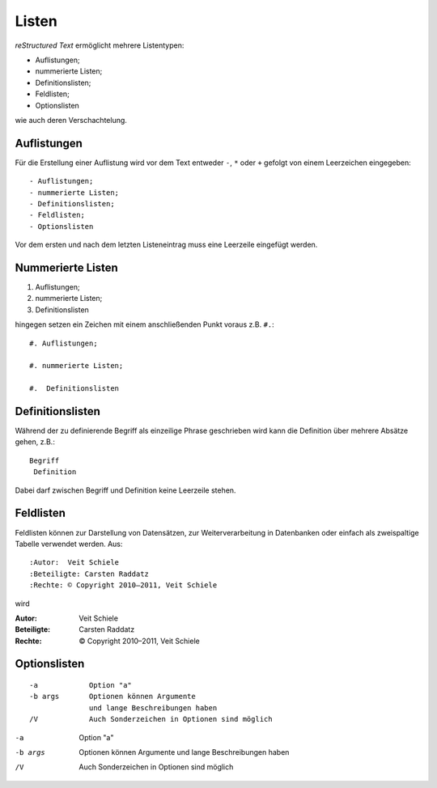 ======
Listen
======

*reStructured Text* ermöglicht mehrere Listentypen:

- Auflistungen;
- nummerierte Listen;
- Definitionslisten;
- Feldlisten;
- Optionslisten

wie auch deren Verschachtelung.

Auflistungen
------------

Für die Erstellung einer Auflistung wird vor dem Text entweder ``-``, ``*`` oder ``+`` gefolgt von einem Leerzeichen eingegeben::

 - Auflistungen;
 - nummerierte Listen;
 - Definitionslisten;
 - Feldlisten;
 - Optionslisten

Vor dem ersten und nach dem letzten Listeneintrag muss eine Leerzeile eingefügt werden. 

Nummerierte Listen
------------------

#. Auflistungen;

#. nummerierte Listen;

#. Definitionslisten

hingegen setzen ein Zeichen mit einem anschließenden Punkt voraus z.B. ``#.``::

 #. Auflistungen;

 #. nummerierte Listen;

 #.  Definitionslisten

Definitionslisten
-----------------

Während der zu definierende Begriff als einzeilige Phrase geschrieben wird kann die Definition über mehrere Absätze gehen, z.B.::

 Begriff
  Definition

Dabei darf zwischen Begriff und Definition keine Leerzeile stehen.

Feldlisten
----------

Feldlisten können zur Darstellung von Datensätzen, zur Weiterverarbeitung in Datenbanken oder einfach als zweispaltige Tabelle verwendet werden. Aus::

 :Autor:  Veit Schiele
 :Beteiligte: Carsten Raddatz
 :Rechte: © Copyright 2010–2011, Veit Schiele

wird 

:Autor:  Veit Schiele
:Beteiligte: Carsten Raddatz
:Rechte: © Copyright 2010–2011, Veit Schiele

Optionslisten
-------------

::

 -a            Option "a"
 -b args       Optionen können Argumente 
               und lange Beschreibungen haben
 /V            Auch Sonderzeichen in Optionen sind möglich

-a            Option "a"
-b args       Optionen können Argumente 
              und lange Beschreibungen haben
/V            Auch Sonderzeichen in Optionen sind möglich

